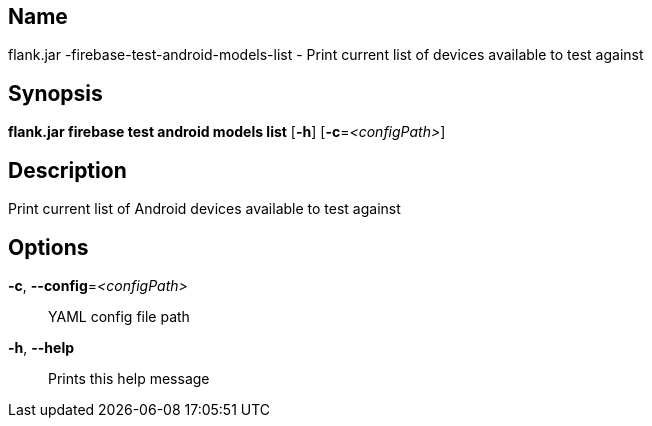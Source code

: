 // tag::picocli-generated-full-manpage[]

// tag::picocli-generated-man-section-name[]
== Name

flank.jar
-firebase-test-android-models-list - Print current list of devices available to test against

// end::picocli-generated-man-section-name[]

// tag::picocli-generated-man-section-synopsis[]
== Synopsis

*flank.jar
 firebase test android models list* [*-h*] [*-c*=_<configPath>_]

// end::picocli-generated-man-section-synopsis[]

// tag::picocli-generated-man-section-description[]
== Description

Print current list of Android devices available to test against

// end::picocli-generated-man-section-description[]

// tag::picocli-generated-man-section-options[]
== Options

*-c*, *--config*=_<configPath>_::
  YAML config file path

*-h*, *--help*::
  Prints this help message

// end::picocli-generated-man-section-options[]

// end::picocli-generated-full-manpage[]